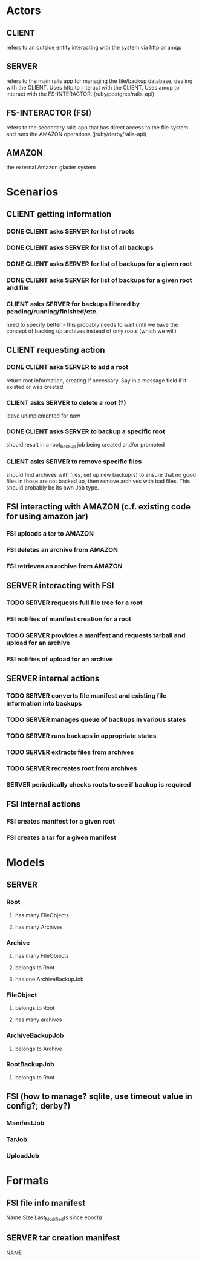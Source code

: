 * Actors
** CLIENT 
   refers to an outside entity interacting with the system via
   http or amqp
** SERVER 
   refers to the main rails app for managing the file/backup 
   database, dealing with the CLIENT. Uses http to interact with the CLIENT.
   Uses amqp to interact with the FS-INTERACTOR. (ruby/postgres/rails-api)
** FS-INTERACTOR (FSI)
   refers to the secondary rails app that has direct access 
   to the file system and runs the AMAZON operations (jruby/derby/rails-api)
** AMAZON
   the external Amazon glacier system
* Scenarios
** CLIENT getting information
*** DONE CLIENT asks SERVER for list of roots
*** DONE CLIENT asks SERVER for list of all backups
*** DONE CLIENT asks SERVER for list of backups for a given root
*** DONE CLIENT asks SERVER for list of backups for a given root and file
*** CLIENT asks SERVER for backups filtered by pending/running/finished/etc.
    need to specify better - this probably needs to wait until we have the
    concept of backing up archives instead of only roots (which we will)
** CLIENT requesting action
*** DONE CLIENT asks SERVER to add a root
    return root information, creating if necessary. Say in a message field
    if it existed or was created.
*** CLIENT asks SERVER to delete a root (?)
    leave unimplemented for now
*** DONE CLIENT asks SERVER to backup a specific root
    should result in a root_backup job being created and/or promoted
*** CLIENT asks SERVER to remove specific files
    should find archives with files, set up new backup(s) to ensure that
    no good files in those are not backed up, then remove archives with
    bad files. This should probably be its own Job type.
** FSI interacting with AMAZON (c.f. existing code for using amazon jar)
*** FSI uploads a tar to AMAZON
*** FSI deletes an archive from AMAZON
*** FSI retrieves an archive from AMAZON
** SERVER interacting with FSI
*** TODO SERVER requests full file tree for a root
*** FSI notifies of manifest creation for a root
*** TODO SERVER provides a manifest and requests tarball and upload for an archive
*** FSI notifies of upload for an archive
** SERVER internal actions
*** TODO SERVER converts file manifest and existing file information into backups
*** TODO SERVER manages queue of backups in various states
*** TODO SERVER runs backups in appropriate states
*** TODO SERVER extracts files from archives
*** TODO SERVER recreates root from archives
*** SERVER periodically checks roots to see if backup is required
** FSI internal actions
*** FSI creates manifest for a given root
*** FSI creates a tar for a given manifest
* Models
** SERVER
*** Root
**** has many FileObjects
**** has many Archives
*** Archive
**** has many FileObjects
**** belongs to Root
**** has one ArchiveBackupJob
*** FileObject
**** belongs to Root
**** has many archives
*** ArchiveBackupJob
**** belongs to Archive
*** RootBackupJob
**** belongs to Root
** FSI (how to manage? sqlite, use timeout value in config?; derby?)
*** ManifestJob
*** TarJob
*** UploadJob
* Formats
** FSI file info manifest
   Name Size Last_Modified(s since epoch)
** SERVER tar creation manifest
   NAME

